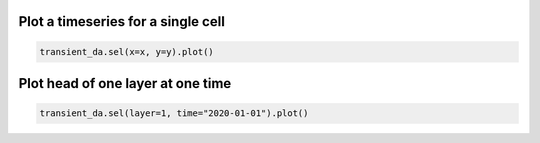 
Plot a timeseries for a single cell
***********************************

.. code-block:: python

    transient_da.sel(x=x, y=y).plot()
    
Plot head of one layer at one time
**********************************

.. code-block:: python

    transient_da.sel(layer=1, time="2020-01-01").plot()

